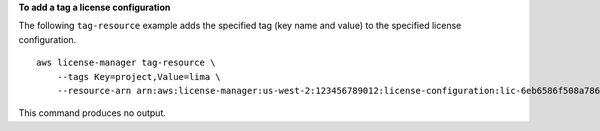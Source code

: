 **To add a tag a license configuration**

The following ``tag-resource`` example adds the specified tag (key name and value) to the specified license configuration. ::

  aws license-manager tag-resource \
      --tags Key=project,Value=lima \
      --resource-arn arn:aws:license-manager:us-west-2:123456789012:license-configuration:lic-6eb6586f508a786a2ba4f56c1EXAMPLE

This command produces no output.